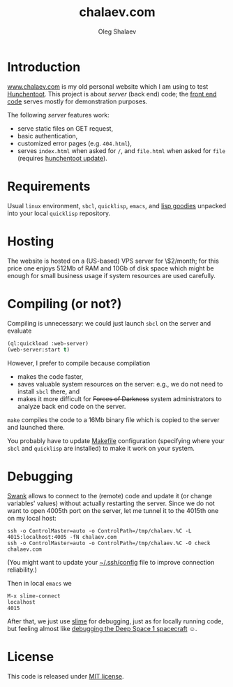 #+TITLE: chalaev.com
#+AUTHOR: Oleg Shalaev
#+EMAIL:  oleg@chalaev.com

* Introduction
[[http://chalaev.com][www.chalaev.com]] is my old personal website which I am using to test [[https://edicl.github.io/hunchentoot][Hunchentoot]].
This project is about /server/ (back end) code; the [[file:chalaev.com/][front end code]] serves mostly for demonstration purposes.

The following /server/ features work:
- serve static files on GET request,
- basic authentication,
- customized error pages (e.g. =404.html=),
- serves =index.html= when asked for =/=, and =file.html= when asked for =file= (requires [[file:hunchentoot/][hunchentoot update]]).

* Requirements
Usual =linux= environment, =sbcl=, =quicklisp=, =emacs=, and [[https://github.com/chalaev/lisp-goodies/raw/master/packaged/cl-shalaev.tbz][lisp goodies]] unpacked into your local =quicklisp= repository.

* Hosting
The website is hosted on a (US-based) VPS server for \$2/month;
for this price one enjoys 512Mb of RAM and 10Gb of disk space
which might be enough for small business usage if system resources are used carefully.

* Compiling (or not?)
Compiling is unnecessary: we could just launch =sbcl= on the server and evaluate
#+BEGIN_SRC lisp
(ql:quickload :web-server)
(web-server:start t)
#+END_SRC
However, I prefer to compile because compilation
- makes the code faster,
- saves valuable system resources on the server: e.g., we do not need to install =sbcl= there, and
- makes it more difficult for +Forces of Darkness+ system administrators to analyze back end code on the server.

=make= compiles the code to a 16Mb binary file which is copied to the server and launched there.

You probably have to update [[file:Makefile][Makefile]] configuration
(specifying where your =sbcl= and =quicklisp= are installed)
to make it work on your system.

* Debugging
[[https://quickref.common-lisp.net/swank.html][Swank]] allows to connect to the (remote) code and update it (or change variables' values) without actually restarting the server.
Since we do not want to open 4005th port on the server, let me tunnel it to the 4015th one on my local host:
#+BEGIN_SRC shell
ssh -o ControlMaster=auto -o ControlPath=/tmp/chalaev.%C -L 4015:localhost:4005 -fN chalaev.com
ssh -o ControlMaster=auto -o ControlPath=/tmp/chalaev.%C -O check chalaev.com
#+END_SRC
(You might want to update your [[https://github.com/chalaev/cloud/blob/master/cloud.org][~/.ssh/config]] file to improve connection reliability.)

Then in local =emacs= we
#+BEGIN_SRC shell
M-x slime-connect
localhost
4015
#+END_SRC
After that, we just use [[https://common-lisp.net/project/slime/][slime]] for debugging, just as for locally running code,
but feeling almost like [[https://lispcookbook.github.io/cl-cookbook/debugging.html][debugging the Deep Space 1 spacecraft]] ☺.

* License
This code is released under [[https://mit-license.org/][MIT license]].
